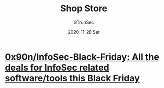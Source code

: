 #+TITLE: Shop Store
#+AUTHOR: GTrunSec
#+EMAIL: gtrunsec@hardenedlinux.org
#+DATE: 2020-11-28 Sat


#+OPTIONS:   H:3 num:t toc:t \n:nil @:t ::t |:t ^:nil -:t f:t *:t <:t


* [[https://github.com/0x90n/InfoSec-Black-Friday][0x90n/InfoSec-Black-Friday: All the deals for InfoSec related software/tools this Black Friday]]
